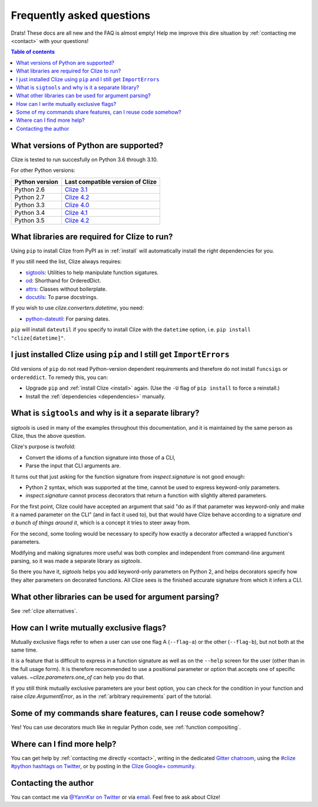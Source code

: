 
.. _faq:

Frequently asked questions
==========================

Drats! These docs are all new and the FAQ is almost empty! Help me improve this
dire situation by :ref:`contacting me <contact>` with your questions!

.. contents:: Table of contents
    :local:
    :backlinks: none

.. _python version:
.. _python versions:

What versions of Python are supported?
--------------------------------------

Clize is tested to run succesfully on Python 3.6 through 3.10.

For other Python versions:

==============   ==========================================================
Python version   Last compatible version of Clize
==============   ==========================================================
Python 2.6       `Clize 3.1 <http://clize.readthedocs.io/en/3.1/>`_
Python 2.7       `Clize 4.2 <http://clize.readthedocs.io/en/4.2/>`_
Python 3.3       `Clize 4.0 <http://clize.readthedocs.io/en/4.0/>`_
Python 3.4       `Clize 4.1 <http://clize.readthedocs.io/en/4.1/>`_
Python 3.5       `Clize 4.2 <http://clize.readthedocs.io/en/4.2/>`_
==============   ==========================================================


.. _dependencies:

What libraries are required for Clize to run?
---------------------------------------------

Using ``pip`` to install Clize from PyPI as in :ref:`install` will
automatically install the right dependencies for you.

If you still need the list, Clize always requires:

* `sigtools <https://pypi.org/pypi/sigtools/>`_:
  Utilities to help manipulate function sigatures.
* `od <https://pypi.org/project/od/>`_: Shorthand for OrderedDict.
* `attrs <https://pypi.org/project/attrs>`_: Classes without boilerplate.
* `docutils <https://pypi.org/project/docutils>`_: To parse docstrings.

If you wish to use `clize.converters.datetime`, you need:

* `python-dateutil <https://pypi.python.org/pypi/python-dateutil/>`_: For
  parsing dates.

``pip`` will install ``dateutil`` if you specify to install Clize with the
``datetime`` option, i.e. ``pip install "clize[datetime]"``.

.. _ancient pip:

I just installed Clize using ``pip`` and I still get ``ImportErrors``
---------------------------------------------------------------------

Old versions of ``pip`` do not read Python-version dependent requirements and
therefore do not install ``funcsigs`` or ``ordereddict``. To remedy this, you can:

* Upgrade ``pip`` and :ref:`install Clize <install>` again. (Use the ``-U`` flag of ``pip
  install`` to force a reinstall.)
* Install the :ref:`dependencies <dependencies>` manually.


.. _sigtools split:

What is ``sigtools`` and why is it a separate library?
------------------------------------------------------

`sigtools` is used in many of the examples throughout this documentation, and
it is maintained by the same person as Clize, thus the above question.

Clize's purpose is twofold:

* Convert the idioms of a function signature into those of a CLI,
* Parse the input that CLI arguments are.

It turns out that just asking for the function signature from
`inspect.signature` is not good enough:

* Python 2 syntax, which was supported at the time,
  cannot be used to express keyword-only parameters.
* `inspect.signature` cannot process decorators that return a function with
  slightly altered parameters.

For the first point, Clize could have accepted an argument that said "do as if
that parameter was keyword-only and make it a named parameter on the CLI" (and
in fact it used to), but that would have Clize behave according to a signature
*and a bunch of things around it*, which is a concept it tries to steer away
from.

For the second, some tooling would be necessary to specify how exactly a
decorator affected a wrapped function's parameters.

Modifying and making signatures more useful was both complex and independent
from command-line argument parsing, so it was made a separate library as
`sigtools`.

So there you have it, `sigtools` helps you add keyword-only parameters on
Python 2, and helps decorators specify how they alter parameters on decorated
functions. All Clize sees is the finished accurate signature from which it
infers a CLI.


.. _faq other parsers:

What other libraries can be used for argument parsing?
------------------------------------------------------

See :ref:`clize alternatives`.


.. _faq mutual exclusive flag:

How can I write mutually exclusive flags?
-----------------------------------------

Mutually exclusive flags refer to when a user can use one flag A (``--flag-a``)
or the other (``--flag-b``), but not both at the same time.

It is a feature that is difficult to express in a function signature as well as
on the ``--help`` screen for the user (other than in the full usage form).
It is therefore recommended to use a positional parameter or option that
accepts one of specific values. `~clize.parameters.one_of` can help you do
that.

If you still think mutually exclusive parameters are your best option, you can
check for the condition in your function and raise `clize.ArgumentError`, as in
the :ref:`arbitrary requirements` part of the tutorial.


.. index:: DRY
.. _faq share features:

Some of my commands share features, can I reuse code somehow?
-------------------------------------------------------------

Yes! You can use decorators much like in regular Python code, see
:ref:`function compositing`.


.. _get more help:

Where can I find more help?
---------------------------

You can get help by :ref:`contacting me directly <contact>`, writing in the dedicated `Gitter chatroom <https://gitter.im/epsy/clize>`_, using the `#clize
#python hashtags on Twitter
<https://twitter.com/search?f=realtime&q=%23clize%20%23python>`_, or by posting
in the `Clize Google+
community <https://plus.google.com/communities/101146333300650079362>`_.

.. _contact:

Contacting the author
---------------------

You can contact me via `@YannKsr on Twitter <https://twitter.com/YannKsr>`_ or
via `email <kaiser.yann@gmail.com>`_. Feel free to ask about Clize!

